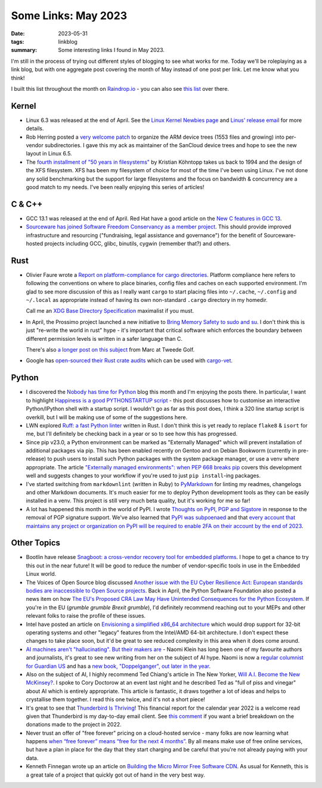 ..
   Copyright (c) 2023 Paul Barker <paul@pbarker.dev>
   SPDX-License-Identifier: CC-BY-NC-4.0

Some Links: May 2023
====================

:date: 2023-05-31
:tags: linkblog
:summary:
    Some interesting links I found in May 2023.

I'm still in the process of trying out different styles of blogging to see what
works for me. Today we'll be roleplaying as a link blog, but with one aggregate
post covering the month of May instead of one post per link. Let me know what
you think!

I built this list throughout the month on `Raindrop.io <https://raindrop.io>`__ -
you can also see `this list <https://raindrop.io/pbarker/may-2023-34256215>`__
over there.

Kernel
------

- Linux 6.3 was released at the end of April.
  See the `Linux Kernel Newbies page <https://kernelnewbies.org/Linux_6.3>`__
  and `Linus' release email
  <https://lore.kernel.org/lkml/CAHk-=wg02PoScxDO0wwD5EkFpx50DF1c2TxXqyAnzGjdFf71jw@mail.gmail.com/>`__
  for more details.

- Rob Herring posted a `very welcome patch
  <https://lore.kernel.org/all/20230504-arm-dts-mv-v1-0-2c8e51a2b6c4@kernel.org/T>`__
  to organize the ARM device trees (1553 files and growing)
  into per-vendor subdirectories.
  I gave this my ack as maintainer of the SanCloud device trees
  and hope to see the new layout in Linux 6.5.

- The `fourth installment of "50 years in filesystems"
  <https://blog.koehntopp.info/2023/05/12/50-years-in-filesystems-1994.html>`__
  by Kristian Köhntopp
  takes us back to 1994 and the design of the XFS filesystem.
  XFS has been my filesystem of choice for most of the time I've been using Linux.
  I've not done any solid benchmarking but the support for large filesystems
  and the focus on bandwidth & concurrency
  are a good match to my needs.
  I've been really enjoying this series of articles!

C & C++
-------

- GCC 13.1 was released at the end of April.
  Red Hat have a good article on the `New C features in GCC 13
  <https://developers.redhat.com/articles/2023/05/04/new-c-features-gcc-13>`__.

- `Sourceware has joined Software Freedom Conservancy as a member project
  <https://sfconservancy.org/news/2023/may/15/sourceware-joins-sfc/>`__.
  This should provide improved infrastructure and resourcing
  ("fundraising, legal assistance and governance") for the benefit of
  Sourceware-hosted projects including GCC, glibc, binutils, cygwin (remember that?) and others.

Rust
----

- Olivier Faure wrote a `Report on platform-compliance for cargo directories
  <https://poignardazur.github.io/2023/05/23/platform-compliance-in-cargo/>`__.
  Platform compliance here refers to following the conventions on where to place
  binaries, config files and caches on each supported environment. I'm glad to
  see more discussion of this as I really want ``cargo`` to start placing files
  into ``~/.cache``, ``~/.config`` and ``~/.local`` as appropriate instead of
  having its own non-standard ``.cargo`` directory in my homedir.

  Call me an `XDG Base Directory Specification
  <https://specifications.freedesktop.org/basedir-spec/basedir-spec-latest.html>`__
  maximalist if you must.

- In April, the Prossimo project launched a new initiative to
  `Bring Memory Safety to sudo and su <https://www.memorysafety.org/blog/sudo-and-su/>`__.
  I don't think this is just "re-write the world in rust" hype -
  it's important that critical software which enforces the boundary between different permission levels
  is written in a safer language than C.

  There's also `a longer post on this subject
  <https://tweedegolf.nl/en/blog/91/reimplementing-sudo-in-rust>`__
  from Marc at Tweede Golf.

- Google has `open-sourced their Rust crate audits
  <https://opensource.googleblog.com/2023/05/open-sourcing-our-rust-crate-audits.html>`__
  which can be used with `cargo-vet <https://github.com/mozilla/cargo-vet>`__.

Python
------

- I discovered the `Nobody has time for Python <https://www.bitecode.dev/>`__
  blog this month and I'm enjoying the posts there. In particular, I want to
  highlight `Happiness is a good PYTHONSTARTUP script
  <https://bitecode.substack.com/p/happiness-is-a-good-pythonstartup>`__ -
  this post discusses how to customise an interactive Python/IPython shell
  with a startup script. I wouldn't go as far as this post does, I think a 320
  line startup script is overkill, but I will be making use of some of the
  suggestions here.

- LWN explored `Ruff: a fast Python linter <https://lwn.net/Articles/930487>`__
  written in Rust.
  I don't think this is yet ready to replace ``flake8`` & ``isort`` for me,
  but I'll definitely be checking back in a year or so to see how this has progressed.

- Since pip v23.0, a Python environment can be marked as "Externally Managed"
  which will prevent installation of additional packages via pip. This has been
  enabled recently on Gentoo and on Debian Bookworm (currently in pre-release)
  to push users to install such Python packages with the system package manager,
  or use a venv where appropriate. The article `"Externally managed
  environments": when PEP 668 breaks pip
  <https://pythonspeed.com/articles/externally-managed-environment-pep-668/>`__
  covers this development well and suggests changes to your workflow if you're
  used to just ``pip install``-ing packages.

- I've started switching from ``markdownlint`` (written in Ruby) to
  `PyMarkdown <https://pypi.org/project/pymarkdownlnt/>`__
  for linting my readmes, changelogs and other Markdown documents. It's much
  easier for me to deploy Python development tools as they can be easily installed in a venv.
  This project is still very much beta quality, but it's working for me so far!

- A lot has happened this month in the world of PyPI. I wrote `Thoughts on PyPI,
  PGP and Sigstore </posts/2023-05-24/thoughts-on-pypi-pgp-and-sigstore/>`__
  in response to the removal of PGP signature support. We've also learned that
  `PyPI was subpoenaed <https://blog.pypi.org/posts/2023-05-24-pypi-was-subpoenaed/>`__
  and that `every account that maintains any project or organization on PyPI will be required
  to enable 2FA on their account by the end of 2023
  <https://blog.pypi.org/posts/2023-05-25-securing-pypi-with-2fa/>`__.

Other Topics
------------

- Bootlin have release `Snagboot: a cross-vendor recovery tool for embedded platforms
  <https://bootlin.com/blog/releasing-snagboot-a-cross-vendor-recovery-tool-for-embedded-platforms/>`__.
  I hope to get a chance to try this out in the near future!
  It will be good to reduce the number of vendor-specific tools in use in the Embedded Linux world.

- The Voices of Open Source blog discussed
  `Another issue with the EU Cyber Resilience Act:
  European standards bodies are inaccessible to Open Source projects
  <https://blog.opensource.org/another-issue-with-the-cyber-resilience-act-european-standards-bodies-are-inaccessible-to-open-source-projects/>`__.
  Back in April, the Python Software Foundation also posted a news item on how
  `The EU's Proposed CRA Law May Have Unintended Consequences for the Python Ecosystem
  <https://pyfound.blogspot.com/2023/04/the-eus-proposed-cra-law-may-have.html>`__.
  If you're in the EU (*grumble grumble Brexit grumble*), I'd definitely recommend
  reaching out to your MEPs and other relevant folks to raise the profile of these issues.

- Intel have posted an article on `Envisioning a simplified x86_64 architecture
  <https://www.intel.com/content/www/us/en/developer/articles/technical/envisioning-future-simplified-architecture.html>`__
  which would drop support for 32-bit operating systems and other "legacy" features
  from the Intel/AMD 64-bit architecture. I don't expect these changes to take
  place soon, but it'd be great to see reduced complexity in this area when it
  does come around.

- `AI machines aren't "hallucinating". But their makers are
  <https://www.theguardian.com/commentisfree/2023/may/08/ai-machines-hallucinating-naomi-klein>`__ -
  Naomi Klein has long been one of my favourite authors and journalists,
  it's great to see new writing from her on the subject of AI hype.
  Naomi is now a `regular columnist for Guardian US
  <https://www.theguardian.com/gnm-press-office/2023/may/08/naomi-klein-joins-guardian-us-as-a-regular-columnist>`__
  and has a `new book, "Doppelganger", out later in the year <https://naomiklein.org/doppelganger/>`__.

- Also on the subject of AI, I highly recommend Ted Chiang's article in The New Yorker,
  `Will A.I. Become the New McKinsey?
  <https://www.newyorker.com/science/annals-of-artificial-intelligence/will-ai-become-the-new-mckinsey>`__.
  I spoke to Cory Doctorow at an event last night and he described Ted as "full
  of piss and vinegar" about AI which is entirely appropriate. This article is
  fantastic, it draws together a lot of ideas and helps to crystallise them
  together. I read this one twice, and it's not a short piece!

- It's great to see that `Thunderbird Is Thriving
  <https://blog.thunderbird.net/2023/05/thunderbird-is-thriving-our-2022-financial-report>`__!
  This financial report for the calendar year 2022 is a welcome read
  given that Thunderbird is my day-to-day email client.
  See `this comment
  <https://blog.thunderbird.net/2023/05/thunderbird-is-thriving-our-2022-financial-report/#comment-3523>`__
  if you want a brief breakdown on the donations made to the project in 2022.

- Never trust an offer of "free forever" pricing on a cloud-hosted service -
  many folks are now learning what happens
  `when “free forever” means “free for the next 4 months”
  <https://blog.zulip.com/2023/05/04/when-free-forever-is-4-months/>`__.
  By all means make use of free online services,
  but have a plan in place for the day that they start charging
  and be careful that you're not already paying with your data.

- Kenneth Finnegan wrote up an article on `Building the Micro Mirror Free Software CDN
  <https://blog.thelifeofkenneth.com/2023/05/building-micro-mirror-free-software-cdn.html>`__.
  As usual for Kenneth, this is a great tale of a project that quickly got out of
  hand in the very best way.
